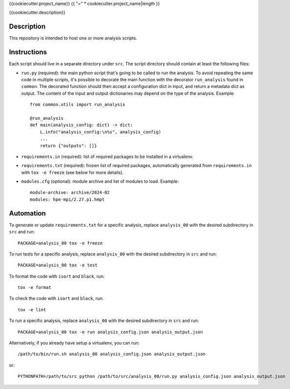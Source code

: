 {{cookiecutter.project_name}}
{{ "=" * cookiecutter.project_name|length }}

{{cookiecutter.description}}

Description
-----------

This repository is intended to host one or more analysis scripts.

Instructions
------------

Each script should live in a separate directory under ``src``.
The script directory should contain at least the following files:

- ``run.py`` (required): the main python script that's going to be called to run the analysis.
  To avoid repeating the same code in multiple scripts, it's possible to decorate the main function with the decorator ``run_analysis`` found in ``common``.
  The decorated function should then accept a configuration dict in input, and return a metadata dict as output.
  The content of the input and output dictionaries may depend on the type of the analysis.
  Example::

    from common.utils import run_analysis

    @run_analysis
    def main(analysis_config: dict) -> dict:
        L.info("analysis_config:\n%s", analysis_config)
        ...
        return {"outputs": []}

- ``requirements.in`` (required): list of required packages to be installed in a virtualenv.
- ``requirements.txt`` (required): frozen list of required packages, automatically generated from ``requirements.in`` with ``tox -e freeze`` (see below for more details).
- ``modules.cfg`` (optional): module archive and list of modules to load.
  Example::

    module-archive: archive/2024-02
    modules: hpe-mpi/2.27.p1.hmpt



Automation
----------

To generate or update ``requirements.txt`` for a specific analysis, replace ``analysis_00`` with the desired subdirectory in ``src`` and run::

    PACKAGE=analysis_00 tox -e freeze

To run tests for a specific analysis, replace ``analysis_00`` with the desired subdirectory in ``src`` and run::

    PACKAGE=analysis_00 tox -e test

To format the code with ``isort`` and ``black``, run::

    tox -e format

To check the code with ``isort`` and ``black``, run::

    tox -e lint

To run a specific analysis, replace ``analysis_00`` with the desired subdirectory in ``src`` and run::

    PACKAGE=analysis_00 tox -e run analysis_config.json analysis_output.json

Alternatively, if you already have setup a virtualenv, you can run::

   /path/to/bin/run.sh analysis_00 analysis_config.json analysis_output.json

or::

    PYTHONPATH=/path/to/src python /path/to/src/analysis_00/run.py analysis_config.json analysis_output.json

